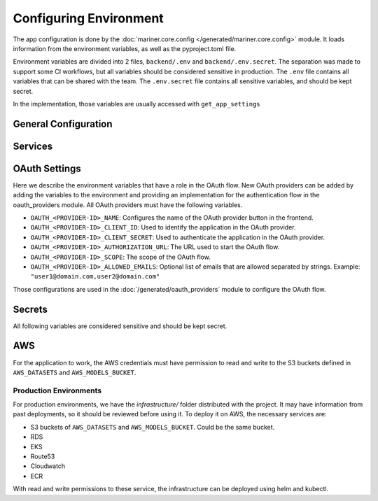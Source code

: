 .. _configuration:

=======================
Configuring Environment
=======================

The app configuration is done by the :doc:`mariner.core.config </generated/mariner.core.config>` module. It loads information from the environment variables, as well as the pyproject.toml file.

Environment variables are divided into 2 files, ``backend/.env`` and ``backend/.env.secret``.
The separation was made to support some CI workflows, but all variables should be considered
sensitive in production.
The ``.env`` file contains all variables that can be shared with the team.
The ``.env.secret`` file contains all sensitive variables, and should be kept secret.

In the implementation, those variables are usually accessed with ``get_app_settings``

General Configuration
---------------------

.. confval:: SERVER_HOST

   The backend url, such as ``"https://dev.mariner.backend.com"``

.. confval:: SERVER_CORS 

   A comma separated string with the origins allowed to use the REST API, such as ``"http://localhost:3000,http://localhost:8080"``

.. confval:: ACCESS_TOKEN_EXPIRE_MINUTES


   Duration of token's validity.

   :default: ``12888`` equivalent to 8 days


.. confval:: WEBAPP_URL

   The URL used by the webapp. Necessary when the backend needs to redirect to the webapp, such as during oauth flows. Example: ``"https://dev.mariner.webapp.com"``

   :default: ``"http://localhost:3000"``

.. confval:: TENANT_NAME

   The name of the tenant. Any string will be accepted.

   :default: ``"default"``

.. confval:: LIGHTNING_LOGS_DIR

   Environment variable used to specify where the lightning trainer should store the generated files (used in the ``default_root_dir`` parameter of the Trainer). Can be a s3 uri, such as s3://dev-mariner-datasets/lightning-logs

  :default: ``"lightning_logs/"``, i.e. stores the files in the local filesystem. Not recommended for production environments.

Services
--------

.. confval:: POSTGRES_URI

   The URI used to connect to the postgres database. Example: ``postgresql://user:password@localhost:5432/dbname``

.. confval:: MLFLOW_TRACKING_URI

    The URI used to connect to the MLFlow's tracking database. See `the mlflow docs <https://mlflow.org/docs/latest/tracking.html#id31>`_ for more information.
    Example: ``"http://localhost:5000"`` when running mlflow locally.

    
.. confval:: RAY_ADDRESS

    The URI used to connect to the Ray cluster. Example: ``"ray://ray-head-backend.ray.svc.cluster.local:10001"``

OAuth Settings
--------------

Here we describe the environment variables that have a role in the OAuth flow.
New OAuth providers can be added by adding the variables to the environment
and providing an implementation for the authentication flow in the oauth_providers module.
All OAuth providers must have the following variables.

- ``OAUTH_<PROVIDER-ID>_NAME``: Configures the name of the OAuth provider button in the frontend.
- ``OAUTH_<PROVIDER-ID>_CLIENT_ID``: Used to identify the application in the OAuth provider.
- ``OAUTH_<PROVIDER-ID>_CLIENT_SECRET``: Used to authenticate the application in the OAuth provider.
- ``OAUTH_<PROVIDER-ID>_AUTHORIZATION_URL``: The URL used to start the OAuth flow.
- ``OAUTH_<PROVIDER-ID>_SCOPE``: The scope of the OAuth flow.
- ``OAUTH_<PROVIDER-ID>_ALLOWED_EMAILS``: Optional list of emails that are allowed separated by strings. Example: ``"user1@domain.com,user2@domain.com"``

Those configurations are used in the :doc:`/generated/oauth_providers` module to configure the OAuth flow.

Secrets
-------

All following variables are considered sensitive and should be kept secret.

.. confval:: AUTHENTICATION_SECRET_KEY

   Used to sign JWT tokens. Should be kept secret and be cryptographic safe.

.. confval:: DEPLOYMENT_URL_SIGNATURE_SECRET_KEY

   Used to sign deployment urls. Should be kept secret and be cryptographic safe.

.. confval:: APPLICATION_SECRET

   Used as basic auth password for inter service communication. Should be kept secret and be cryptographic safe.

AWS
---

For the application to work, the AWS credentials must have permission to read and write to the S3 buckets defined in ``AWS_DATASETS`` and ``AWS_MODELS_BUCKET``.

.. confval:: AWS_MODE
   :default: ``"local"``

   Either ``local`` or ``sts``. If ``local``, search credentials from environment variables named ``AWS_ACCESS_KEY_ID`` and ``AWS_SECRET_ACCESS_KEY``. If ``sts`` uses `Security Token Service <https://docs.aws.amazon.com/STS/latest/APIReference/welcome.html>`_ to generate temporary credentials.

.. confval:: AWS_ACCRESS_KEY_ID

   Key id of the AWS credentials.

.. confval:: AWS_SECRET_ACCESS_KEY

   Key secret of the AWS credentials.

.. confval:: AWS_REGION

   AWS region where cloud services operates.

.. confval:: AWS_DATASETS

   The path withing S3 where datasets are stored.

   .. warning::

      Should not include S3 uri schema `s3://`.
      Example that will work: ``dev-mariner-datasets``
      Example that fails: ``s3://dev-mariner-datasets``

   .. todo::

      It will work better as S3 schema.

.. confval:: AWS_MODELS_BUCKET

   S3 URI used to store models.



Production Environments
=======================

For production environments, we have the `infrastructure/` folder distributed with the project. It may have information from past deployments, so it should be reviewed before using it.
To deploy it on AWS, the necessary services are:

- S3 buckets of ``AWS_DATASETS`` and ``AWS_MODELS_BUCKET``. Could be the same bucket.
- RDS
- EKS
- Route53
- Cloudwatch
- ECR

With read and write permissions to these service, the infrastructure can be deployed using helm and kubectl.
